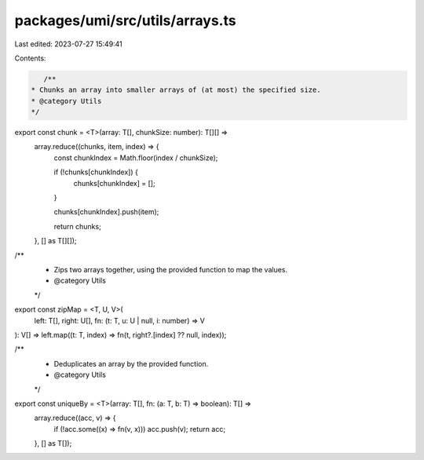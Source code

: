 packages/umi/src/utils/arrays.ts
================================

Last edited: 2023-07-27 15:49:41

Contents:

.. code-block:: ts

    /**
 * Chunks an array into smaller arrays of (at most) the specified size.
 * @category Utils
 */
export const chunk = <T>(array: T[], chunkSize: number): T[][] =>
  array.reduce((chunks, item, index) => {
    const chunkIndex = Math.floor(index / chunkSize);

    if (!chunks[chunkIndex]) {
      chunks[chunkIndex] = [];
    }

    chunks[chunkIndex].push(item);

    return chunks;
  }, [] as T[][]);

/**
 * Zips two arrays together, using the provided function to map the values.
 * @category Utils
 */
export const zipMap = <T, U, V>(
  left: T[],
  right: U[],
  fn: (t: T, u: U | null, i: number) => V
): V[] => left.map((t: T, index) => fn(t, right?.[index] ?? null, index));

/**
 * Deduplicates an array by the provided function.
 * @category Utils
 */
export const uniqueBy = <T>(array: T[], fn: (a: T, b: T) => boolean): T[] =>
  array.reduce((acc, v) => {
    if (!acc.some((x) => fn(v, x))) acc.push(v);
    return acc;
  }, [] as T[]);


